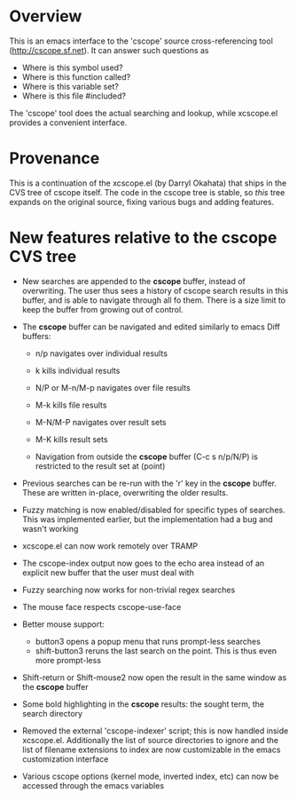 * Overview

This is an emacs interface to the 'cscope' source cross-referencing tool
(http://cscope.sf.net). It can answer such questions as

- Where is this symbol used?
- Where is this function called?
- Where is this variable set?
- Where is this file #included?

The 'cscope' tool does the actual searching and lookup, while xcscope.el
provides a convenient interface.

* Provenance

This is a continuation of the xcscope.el (by Darryl Okahata) that ships in the
CVS tree of cscope itself. The code in the cscope tree is stable, so /this/ tree
expands on the original source, fixing various bugs and adding features.

* New features relative to the cscope CVS tree

- New searches are appended to the *cscope* buffer, instead of overwriting. The
  user thus sees a history of cscope search results in this buffer, and is able
  to navigate through all fo them. There is a size limit to keep the buffer from
  growing out of control.

- The *cscope* buffer can be navigated and edited similarly to emacs Diff buffers:

  - n/p navigates over individual results
  - k kills individual results

  - N/P or M-n/M-p navigates over file results
  - M-k kills file results

  - M-N/M-P navigates over result sets
  - M-K kills result sets

  - Navigation from outside the *cscope* buffer (C-c s n/p/N/P) is restricted to
    the result set at (point)

- Previous searches can be re-run with the 'r' key in the *cscope* buffer. These
  are written in-place, overwriting the older results.

- Fuzzy matching is now enabled/disabled for specific types of searches. This
  was implemented earlier, but the implementation had a bug and wasn't working

- xcscope.el can now work remotely over TRAMP

- The cscope-index output now goes to the echo area instead of an explicit new
  buffer that the user must deal with

- Fuzzy searching now works for non-trivial regex searches

- The mouse face respects cscope-use-face

- Better mouse support:
  - button3 opens a popup menu that runs prompt-less searches
  - shift-button3 reruns the last search on the point. This is thus even more
    prompt-less

- Shift-return or Shift-mouse2 now open the result in the same window as the
  *cscope* buffer

- Some bold highlighting in the *cscope* results: the sought term, the search
  directory

- Removed the external 'cscope-indexer' script; this is now handled inside
  xcscope.el. Additionally the list of source directories to ignore and the list
  of filename extensions to index are now customizable in the emacs
  customization interface

- Various cscope options (kernel mode, inverted index, etc) can now be accessed
  through the emacs variables
